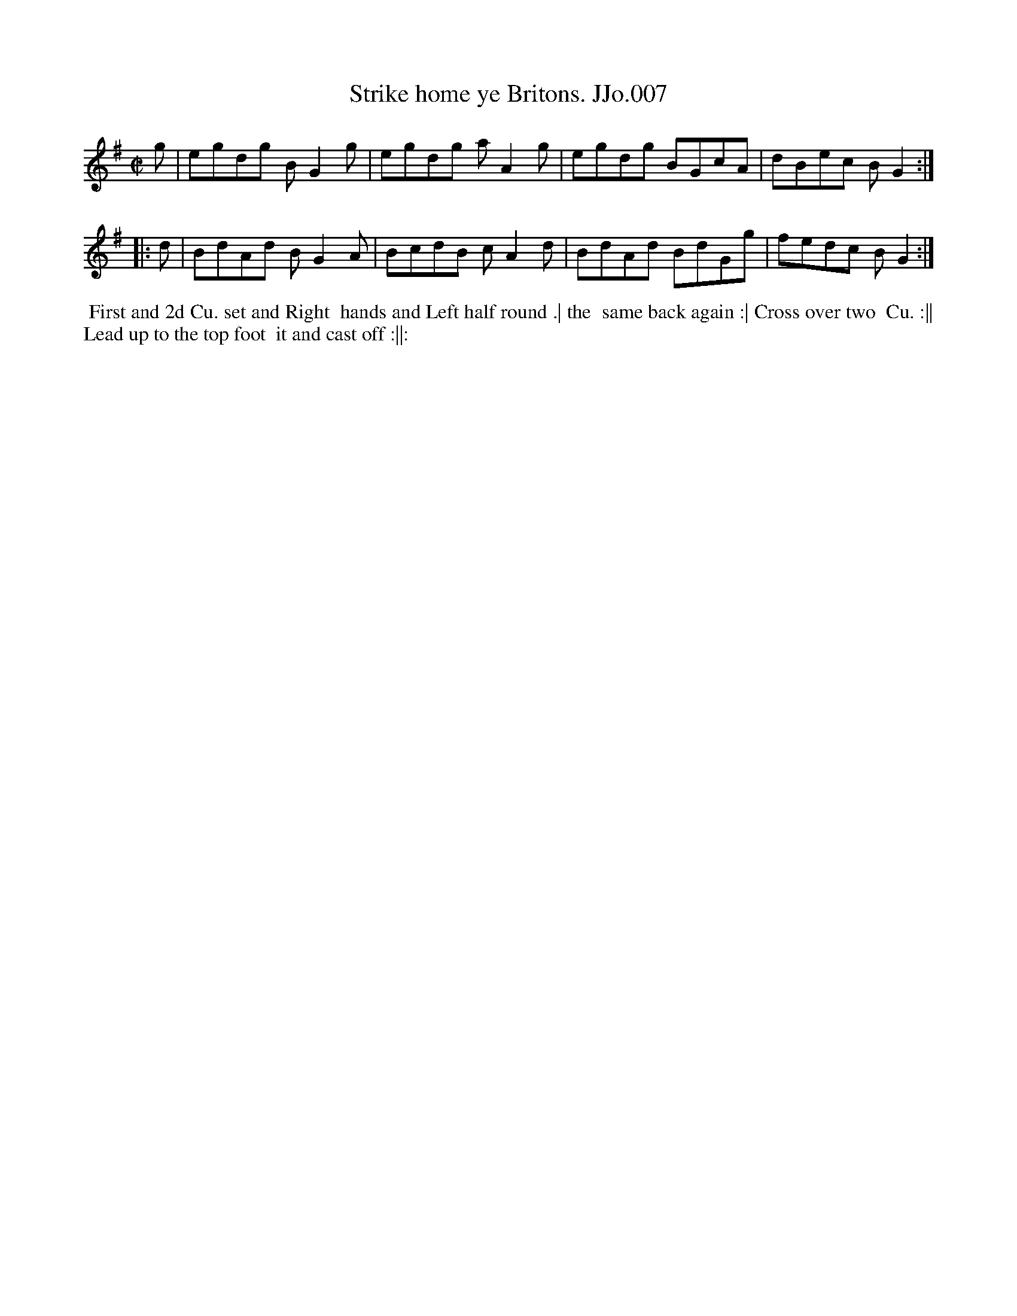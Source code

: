X:7
T:Strike home ye Britons. JJo.007
B:J.Johnson Choice Collection Vol 8 1758
Z:vmp.Simon Wilson 2013 www.village-music-project.org.uk
Z:Dance added by John Chambers 2017
M:C|
L:1/8
%Q:1/4=100
K:G
   g | egdg BG2g | egdg aA2g | egdg BGcA | dBec BG2 :|
|: d | BdAd BG2A | BcdB cA2d | BdAd BdGg | fedc BG2 :|
%%begintext align
%% First and 2d Cu. set and Right
%% hands and Left half round .| the
%% same back again :| Cross over two
%% Cu. :|| Lead up to the top foot
%% it and cast off :||:
%%endtext
